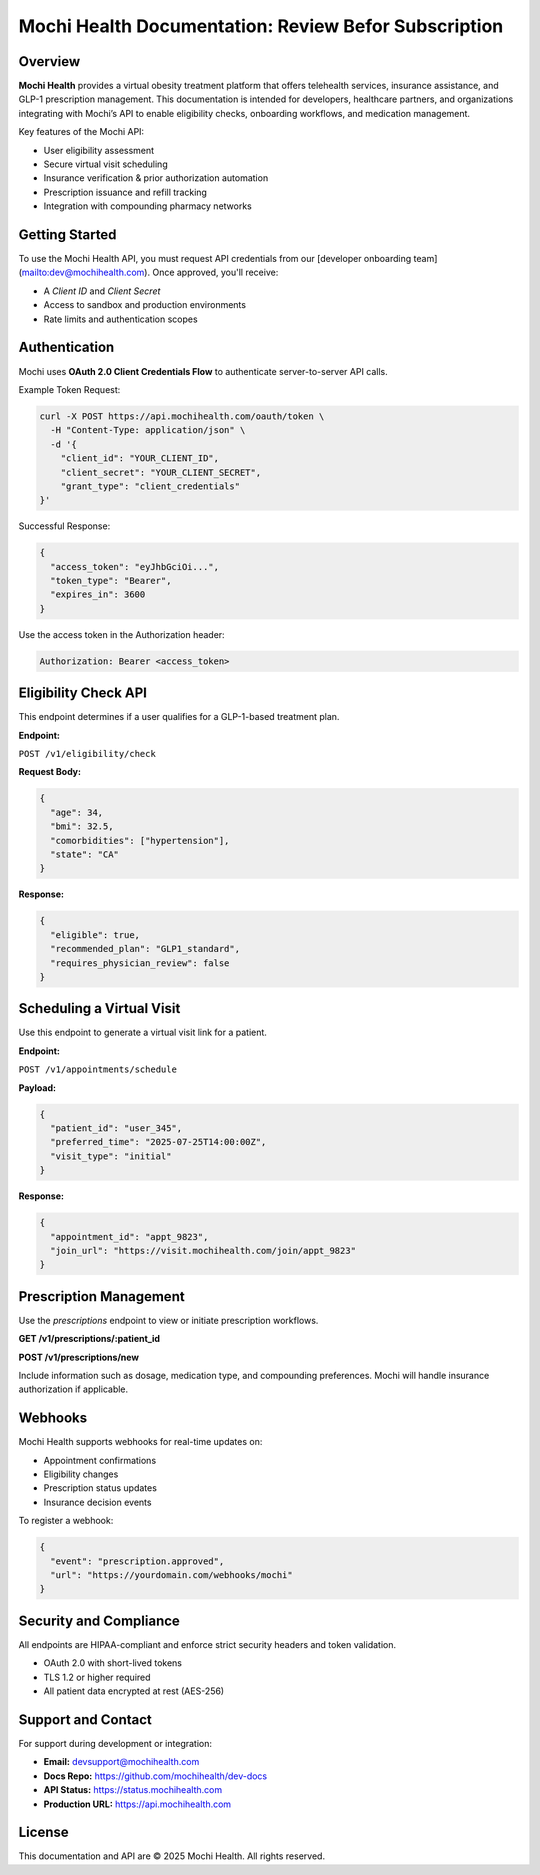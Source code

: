 Mochi Health Documentation: Review Befor Subscription
====================================

.. meta::
   :description: Official documentation for developers integrating with the Mochi Health platform. Learn how to authenticate, access API endpoints, manage user workflows, and implement virtual obesity care solutions.

.. image:: pol.png
   :width: 250px
   :align: center
   :alt: Mochi Health Developer Portal


Overview
--------

**Mochi Health** provides a virtual obesity treatment platform that offers telehealth services, insurance assistance, and GLP-1 prescription management. This documentation is intended for developers, healthcare partners, and organizations integrating with Mochi’s API to enable eligibility checks, onboarding workflows, and medication management.

Key features of the Mochi API:

- User eligibility assessment
- Secure virtual visit scheduling
- Insurance verification & prior authorization automation
- Prescription issuance and refill tracking
- Integration with compounding pharmacy networks

Getting Started
---------------

To use the Mochi Health API, you must request API credentials from our [developer onboarding team](mailto:dev@mochihealth.com). Once approved, you'll receive:

- A `Client ID` and `Client Secret`
- Access to sandbox and production environments
- Rate limits and authentication scopes

Authentication
--------------

Mochi uses **OAuth 2.0 Client Credentials Flow** to authenticate server-to-server API calls.

Example Token Request:

.. code-block:: bash

   curl -X POST https://api.mochihealth.com/oauth/token \
     -H "Content-Type: application/json" \
     -d '{
       "client_id": "YOUR_CLIENT_ID",
       "client_secret": "YOUR_CLIENT_SECRET",
       "grant_type": "client_credentials"
   }'

Successful Response:

.. code-block:: json

   {
     "access_token": "eyJhbGciOi...",
     "token_type": "Bearer",
     "expires_in": 3600
   }

Use the access token in the Authorization header:

.. code-block:: http

   Authorization: Bearer <access_token>

Eligibility Check API
----------------------

This endpoint determines if a user qualifies for a GLP-1-based treatment plan.

**Endpoint:**

``POST /v1/eligibility/check``

**Request Body:**

.. code-block:: json

   {
     "age": 34,
     "bmi": 32.5,
     "comorbidities": ["hypertension"],
     "state": "CA"
   }

**Response:**

.. code-block:: json

   {
     "eligible": true,
     "recommended_plan": "GLP1_standard",
     "requires_physician_review": false
   }

Scheduling a Virtual Visit
--------------------------

Use this endpoint to generate a virtual visit link for a patient.

**Endpoint:**

``POST /v1/appointments/schedule``

**Payload:**

.. code-block:: json

   {
     "patient_id": "user_345",
     "preferred_time": "2025-07-25T14:00:00Z",
     "visit_type": "initial"
   }

**Response:**

.. code-block:: json

   {
     "appointment_id": "appt_9823",
     "join_url": "https://visit.mochihealth.com/join/appt_9823"
   }

Prescription Management
-----------------------

Use the `prescriptions` endpoint to view or initiate prescription workflows.

**GET /v1/prescriptions/:patient_id**

**POST /v1/prescriptions/new**

Include information such as dosage, medication type, and compounding preferences. Mochi will handle insurance authorization if applicable.

Webhooks
--------

Mochi Health supports webhooks for real-time updates on:

- Appointment confirmations
- Eligibility changes
- Prescription status updates
- Insurance decision events

To register a webhook:

.. code-block:: json

   {
     "event": "prescription.approved",
     "url": "https://yourdomain.com/webhooks/mochi"
   }

Security and Compliance
-----------------------

All endpoints are HIPAA-compliant and enforce strict security headers and token validation.

- OAuth 2.0 with short-lived tokens
- TLS 1.2 or higher required
- All patient data encrypted at rest (AES-256)

Support and Contact
-------------------

For support during development or integration:

- **Email:** devsupport@mochihealth.com
- **Docs Repo:** https://github.com/mochihealth/dev-docs
- **API Status:** https://status.mochihealth.com
- **Production URL:** https://api.mochihealth.com

License
-------

This documentation and API are © 2025 Mochi Health. All rights reserved.


